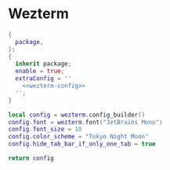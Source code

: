 
* Wezterm
:PROPERTIES:
:END:

#+begin_src nix :noweb yes :tangle wezterm.nix
{
  package,
}:
{
  inherit package;
  enable = true;
  extraConfig = ''
    <<wezterm-config>>
  '';
}
#+end_src

#+NAME: wezterm-config
#+begin_src lua
local config = wezterm.config_builder()
config.font = wezterm.font("JetBrains Mono")
config.font_size = 18
config.color_scheme = "Tokyo Night Moon"
config.hide_tab_bar_if_only_one_tab = true

return config
#+end_src
